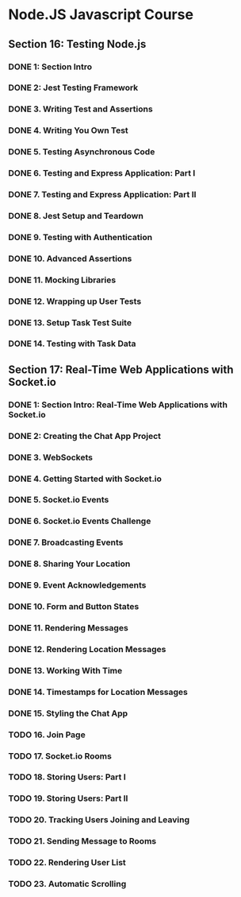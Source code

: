 * Node.JS Javascript Course 
** Section 16: Testing Node.js
*** DONE 1: Section Intro
    CLOSED: [2020-03-05 Thu 16:46]
*** DONE 2: Jest Testing Framework 
    CLOSED: [2020-03-05 Thu 16:46]
*** DONE 3. Writing Test and Assertions 
    CLOSED: [2020-03-05 Thu 16:59]
*** DONE 4. Writing You Own Test
    CLOSED: [2020-03-05 Thu 16:59]
*** DONE 5. Testing Asynchronous Code
    CLOSED: [2020-03-06 Fri 15:34]
*** DONE 6. Testing and Express Application: Part I
    CLOSED: [2020-03-08 Sun 12:57]
*** DONE 7. Testing and Express Application: Part II
    CLOSED: [2020-03-10 Tue 12:59]
*** DONE 8. Jest Setup and Teardown
    CLOSED: [2020-03-12 Thu 14:56]
*** DONE 9. Testing with Authentication
    CLOSED: [2020-03-12 Thu 14:56]
*** DONE 10. Advanced Assertions
    CLOSED: [2020-03-12 Thu 14:56]
*** DONE 11. Mocking Libraries
    CLOSED: [2020-03-12 Thu 14:57]
*** DONE 12. Wrapping up User Tests
    CLOSED: [2020-03-13 Fri 15:54]
*** DONE 13. Setup Task Test Suite
    CLOSED: [2020-03-13 Fri 17:01]
*** DONE 14. Testing with Task Data
    CLOSED: [2020-03-13 Fri 17:09]
** Section 17: Real-Time Web Applications with Socket.io
*** DONE 1: Section Intro: Real-Time Web Applications with Socket.io
    CLOSED: [2020-03-14 Sat 13:21]
*** DONE 2: Creating the Chat App Project
    CLOSED: [2020-03-16 Mon 13:38]
*** DONE 3. WebSockets
    CLOSED: [2020-03-16 Mon 13:38]
*** DONE 4. Getting Started with Socket.io
    CLOSED: [2020-03-16 Mon 12:11]
*** DONE 5. Socket.io Events
    CLOSED: [2020-03-17 Tue 12:11]
*** DONE 6. Socket.io Events Challenge
    CLOSED: [2020-03-18 Wed 12:11]
*** DONE 7. Broadcasting Events
    CLOSED: [2020-03-19 Thu 12:11]
*** DONE 8. Sharing Your Location
    CLOSED: [2020-03-19 Thu 15:08]
*** DONE 9. Event Acknowledgements
    CLOSED: [2020-03-20 Fri 15:29]
*** DONE 10. Form and Button States
    CLOSED: [2020-03-20 Fri 13:53]
*** DONE 11. Rendering Messages
    CLOSED: [2020-03-21 Sat 13:53]
*** DONE 12. Rendering Location Messages
    CLOSED: [2020-03-22 Sun 13:54]
*** DONE 13. Working With Time
    CLOSED: [2020-03-23 Mon 13:54]
*** DONE 14. Timestamps for Location Messages
    CLOSED: [2020-03-23 Mon 13:54]
*** DONE 15. Styling the Chat App
    CLOSED: [2020-03-24 Tue 13:54]
*** TODO 16. Join Page
*** TODO 17. Socket.io Rooms
*** TODO 18. Storing Users: Part I
*** TODO 19. Storing Users: Part II
*** TODO 20. Tracking Users Joining and Leaving
*** TODO 21. Sending Message to Rooms
*** TODO 22. Rendering User List
*** TODO 23. Automatic Scrolling
